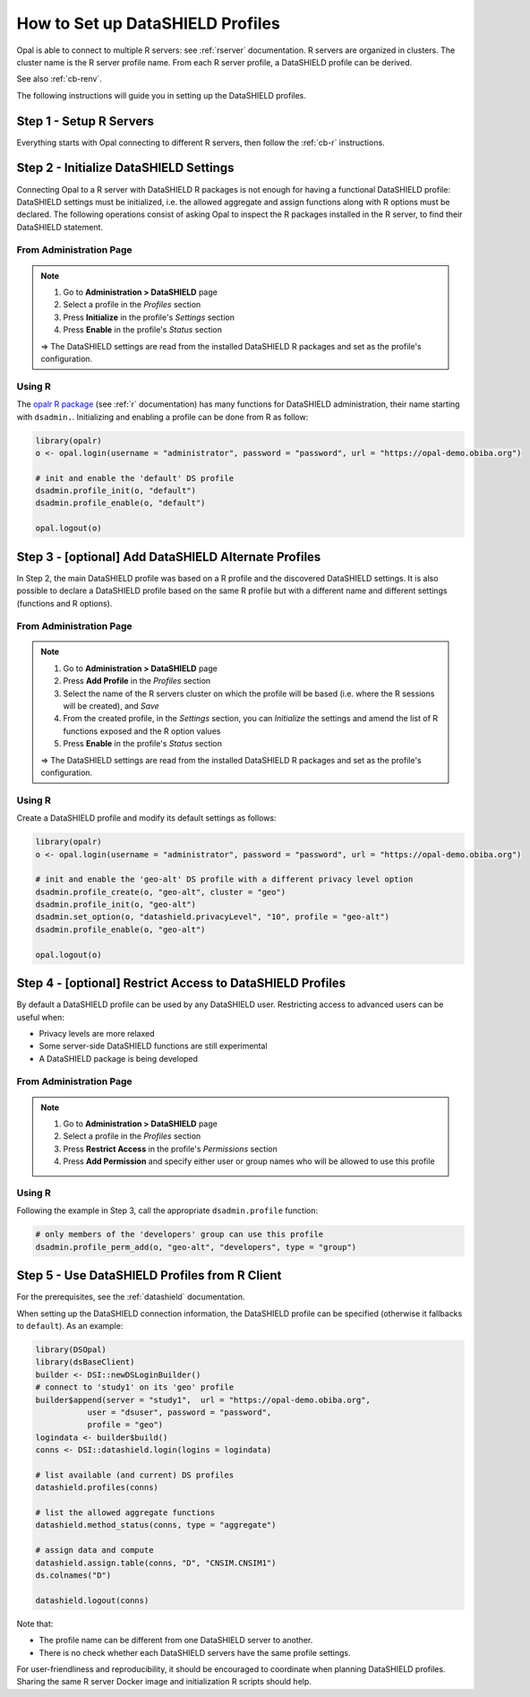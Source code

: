 .. _cb-datashield-profiles:

How to Set up DataSHIELD Profiles
=================================

Opal is able to connect to multiple R servers: see :ref:`rserver` documentation. R servers are organized in clusters. The cluster name is the R server profile name. From each R server profile, a DataSHIELD profile can be derived.

See also :ref:`cb-renv`.

The following instructions will guide you in setting up the DataSHIELD profiles.

Step 1 - Setup R Servers
------------------------

Everything starts with Opal connecting to different R servers, then follow the :ref:`cb-r` instructions.

Step 2 - Initialize DataSHIELD Settings
---------------------------------------

Connecting Opal to a R server with DataSHIELD R packages is not enough for having a functional DataSHIELD profile: DataSHIELD settings must be initialized, i.e. the allowed aggregate and assign functions along with R options must be declared. The following operations consist of asking Opal to inspect the R packages installed in the R server, to find their DataSHIELD statement.

From Administration Page
~~~~~~~~~~~~~~~~~~~~~~~~

.. note::

  1. Go to **Administration > DataSHIELD** page
  2. Select a profile in the *Profiles* section
  3. Press **Initialize** in the profile's *Settings* section
  4. Press **Enable** in the profile's *Status* section

  ⇒ The DataSHIELD settings are read from the installed DataSHIELD R packages and set as the profile's configuration.

Using R
~~~~~~~

The `opalr R package <https://www.obiba.org/opalr/>`_ (see :ref:`r` documentation) has many functions for DataSHIELD administration, their name starting with ``dsadmin.``. Initializing and enabling a profile can be done from R as follow:

.. code-block:: r

  library(opalr)
  o <- opal.login(username = "administrator", password = "password", url = "https://opal-demo.obiba.org")

  # init and enable the 'default' DS profile
  dsadmin.profile_init(o, "default")
  dsadmin.profile_enable(o, "default")

  opal.logout(o)

Step 3 - [optional] Add DataSHIELD Alternate Profiles
-----------------------------------------------------

In Step 2, the main DataSHIELD profile was based on a R profile and the discovered DataSHIELD settings. It is also possible to declare a DataSHIELD profile based on the same R profile but with a different name and different settings (functions and R options).

From Administration Page
~~~~~~~~~~~~~~~~~~~~~~~~

.. note::

  1. Go to **Administration > DataSHIELD** page
  2. Press **Add Profile** in the *Profiles* section
  3. Select the name of the R servers cluster on which the profile will be based (i.e. where the R sessions will be created), and *Save*
  4. From the created profile, in the *Settings* section, you can *Initialize* the settings and amend the list of R functions exposed and the R option values
  5. Press **Enable** in the profile's *Status* section

  ⇒ The DataSHIELD settings are read from the installed DataSHIELD R packages and set as the profile's configuration.

Using R
~~~~~~~

Create a DataSHIELD profile and modify its default settings as follows:

.. code-block:: r

  library(opalr)
  o <- opal.login(username = "administrator", password = "password", url = "https://opal-demo.obiba.org")

  # init and enable the 'geo-alt' DS profile with a different privacy level option
  dsadmin.profile_create(o, "geo-alt", cluster = "geo")
  dsadmin.profile_init(o, "geo-alt")
  dsadmin.set_option(o, "datashield.privacyLevel", "10", profile = "geo-alt")
  dsadmin.profile_enable(o, "geo-alt")

  opal.logout(o)

Step 4 - [optional] Restrict Access to DataSHIELD Profiles
----------------------------------------------------------

By default a DataSHIELD profile can be used by any DataSHIELD user. Restricting access to advanced users can be useful when:

* Privacy levels are more relaxed
* Some server-side DataSHIELD functions are still experimental
* A DataSHIELD package is being developed

From Administration Page
~~~~~~~~~~~~~~~~~~~~~~~~

.. note::

  1. Go to **Administration > DataSHIELD** page
  2. Select a profile in the *Profiles* section
  3. Press **Restrict Access** in the profile's *Permissions* section
  4. Press **Add Permission** and specify either user or group names who will be allowed to use this profile

Using R
~~~~~~~

Following the example in Step 3, call the appropriate ``dsadmin.profile`` function:

.. code-block:: r

  # only members of the 'developers' group can use this profile
  dsadmin.profile_perm_add(o, "geo-alt", "developers", type = "group")


Step 5 - Use DataSHIELD Profiles from R Client
----------------------------------------------

For the prerequisites, see the :ref:`datashield` documentation.

When setting up the DataSHIELD connection information, the DataSHIELD profile can be specified (otherwise it fallbacks to ``default``). As an example:

.. code-block:: r

  library(DSOpal)
  library(dsBaseClient)
  builder <- DSI::newDSLoginBuilder()
  # connect to 'study1' on its 'geo' profile
  builder$append(server = "study1",  url = "https://opal-demo.obiba.org",
             user = "dsuser", password = "password",
             profile = "geo")
  logindata <- builder$build()
  conns <- DSI::datashield.login(logins = logindata)

  # list available (and current) DS profiles
  datashield.profiles(conns)

  # list the allowed aggregate functions
  datashield.method_status(conns, type = "aggregate")

  # assign data and compute
  datashield.assign.table(conns, "D", "CNSIM.CNSIM1")
  ds.colnames("D")

  datashield.logout(conns)

Note that:

* The profile name can be different from one DataSHIELD server to another.
* There is no check whether each DataSHIELD servers have the same profile settings.

For user-friendliness and reproducibility, it should be encouraged to coordinate when planning DataSHIELD profiles. Sharing the same R server Docker image and initialization R scripts should help.
